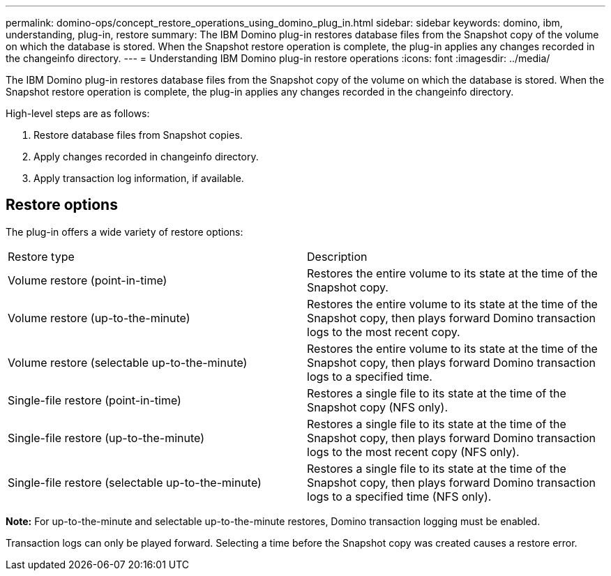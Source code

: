 ---
permalink: domino-ops/concept_restore_operations_using_domino_plug_in.html
sidebar: sidebar
keywords: domino, ibm, understanding, plug-in, restore
summary: The IBM Domino plug-in restores database files from the Snapshot copy of the volume on which the database is stored. When the Snapshot restore operation is complete, the plug-in applies any changes recorded in the changeinfo directory.
---
= Understanding IBM Domino plug-in restore operations
:icons: font
:imagesdir: ../media/

[.lead]
The IBM Domino plug-in restores database files from the Snapshot copy of the volume on which the database is stored. When the Snapshot restore operation is complete, the plug-in applies any changes recorded in the changeinfo directory.

High-level steps are as follows:

. Restore database files from Snapshot copies.
. Apply changes recorded in changeinfo directory.
. Apply transaction log information, if available.

== Restore options

The plug-in offers a wide variety of restore options:

|===
| Restore type| Description
a|
Volume restore (point-in-time)
a|
Restores the entire volume to its state at the time of the Snapshot copy.
a|
Volume restore (up-to-the-minute)
a|
Restores the entire volume to its state at the time of the Snapshot copy, then plays forward Domino transaction logs to the most recent copy.
a|
Volume restore (selectable up-to-the-minute)
a|
Restores the entire volume to its state at the time of the Snapshot copy, then plays forward Domino transaction logs to a specified time.
a|
Single-file restore (point-in-time)
a|
Restores a single file to its state at the time of the Snapshot copy (NFS only).
a|
Single-file restore (up-to-the-minute)
a|
Restores a single file to its state at the time of the Snapshot copy, then plays forward Domino transaction logs to the most recent copy (NFS only).
a|
Single-file restore (selectable up-to-the-minute)
a|
Restores a single file to its state at the time of the Snapshot copy, then plays forward Domino transaction logs to a specified time (NFS only).
|===
*Note:* For up-to-the-minute and selectable up-to-the-minute restores, Domino transaction logging must be enabled.

Transaction logs can only be played forward. Selecting a time before the Snapshot copy was created causes a restore error.
